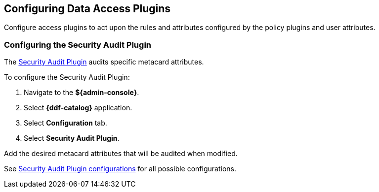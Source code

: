 :title: Configuring Data Access Plugins
:type: configuration
:status: published
:summary: Configuring data access plugins
:parent: Configuring Data Management
:order: 06

== {title}

Configure access plugins to act upon the rules and attributes configured by the policy plugins and user attributes.


=== Configuring the Security Audit Plugin

The <<{architecture-prefix}security_audit_plugin,Security Audit Plugin>> audits specific metacard attributes.

To configure the Security Audit Plugin:

. Navigate to the *${admin-console}*.
. Select *{ddf-catalog}* application.
. Select *Configuration* tab.
. Select *Security Audit Plugin*.

Add the desired metacard attributes that will be audited when modified.

See <<{reference-prefix}org.codice.ddf.catalog.plugin.security.audit.SecurityAuditPlugin,Security Audit Plugin configurations>> for all possible configurations.


